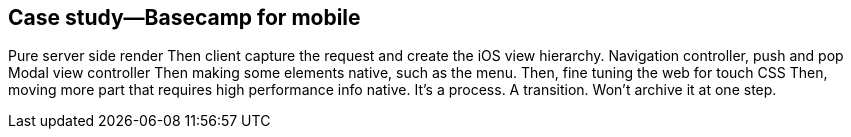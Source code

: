 == Case study—Basecamp for mobile

Pure server side render
Then client capture the request and create the iOS view hierarchy.
Navigation controller, push and pop Modal view controller
Then making some elements native, such as the menu.
Then, fine tuning the web for touch CSS
Then, moving more part that requires high performance info native.
It's a process. A transition. Won't archive it at one step.
